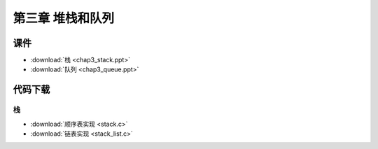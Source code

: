 *****************
第三章 堆栈和队列
*****************

课件
====

* :download:`栈 <chap3_stack.ppt>`
* :download:`队列 <chap3_queue.ppt>`

代码下载
========

栈
--

* :download:`顺序表实现 <stack.c>`
* :download:`链表实现 <stack_list.c>`

